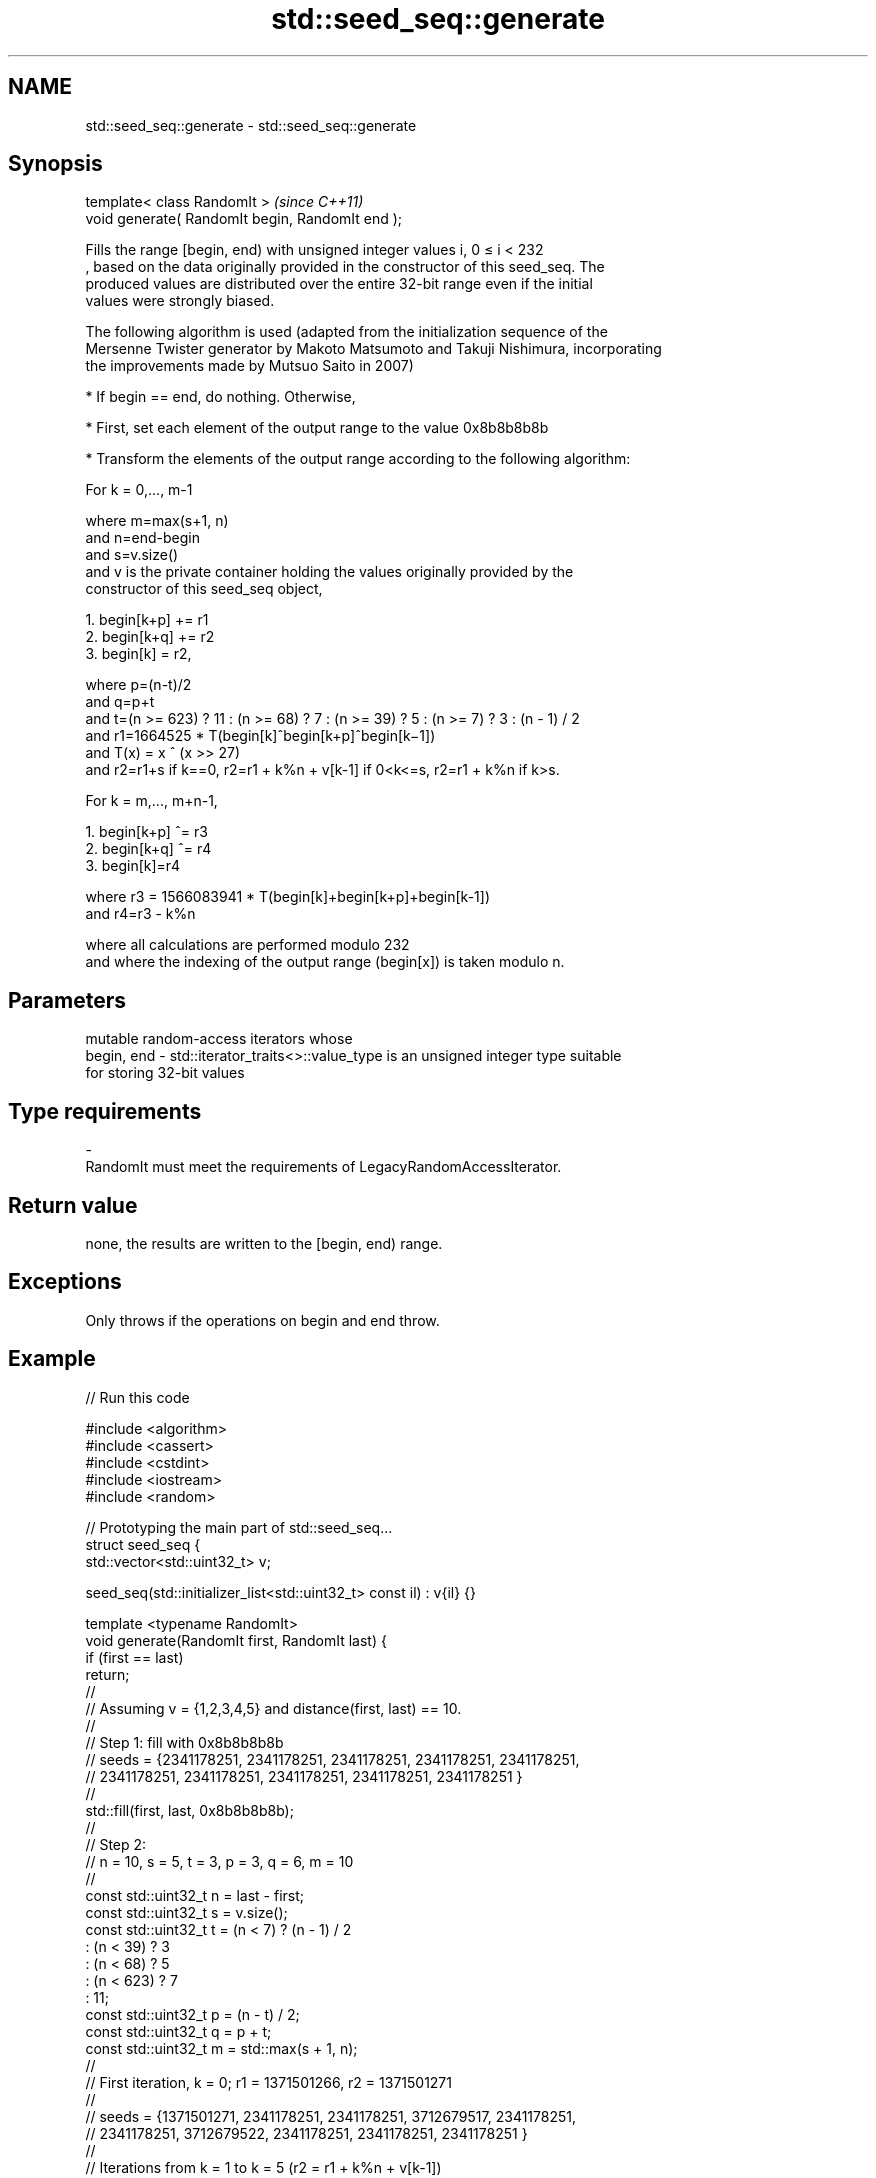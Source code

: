 .TH std::seed_seq::generate 3 "2022.07.31" "http://cppreference.com" "C++ Standard Libary"
.SH NAME
std::seed_seq::generate \- std::seed_seq::generate

.SH Synopsis
   template< class RandomIt >                      \fI(since C++11)\fP
   void generate( RandomIt begin, RandomIt end );

   Fills the range [begin, end) with unsigned integer values i, 0 ≤ i < 232
   , based on the data originally provided in the constructor of this seed_seq. The
   produced values are distributed over the entire 32-bit range even if the initial
   values were strongly biased.

   The following algorithm is used (adapted from the initialization sequence of the
   Mersenne Twister generator by Makoto Matsumoto and Takuji Nishimura, incorporating
   the improvements made by Mutsuo Saito in 2007)

     * If begin == end, do nothing. Otherwise,

     * First, set each element of the output range to the value 0x8b8b8b8b

     * Transform the elements of the output range according to the following algorithm:

   For k = 0,..., m-1

   where m=max(s+1, n)
   and n=end-begin
   and s=v.size()
   and v is the private container holding the values originally provided by the
   constructor of this seed_seq object,

    1. begin[k+p] += r1
    2. begin[k+q] += r2
    3. begin[k] = r2,

   where p=(n-t)/2
   and q=p+t
   and t=(n >= 623) ? 11 : (n >= 68) ? 7 : (n >= 39) ? 5 : (n >= 7) ? 3 : (n - 1) / 2
   and r1=1664525 * T(begin[k]^begin[k+p]^begin[k−1])
   and T(x) = x ^ (x >> 27)
   and r2=r1+s if k==0, r2=r1 + k%n + v[k-1] if 0<k<=s, r2=r1 + k%n if k>s.

   For k = m,..., m+n-1,

    1. begin[k+p] ^= r3
    2. begin[k+q] ^= r4
    3. begin[k]=r4

   where r3 = 1566083941 * T(begin[k]+begin[k+p]+begin[k-1])
   and r4=r3 - k%n

   where all calculations are performed modulo 232
   and where the indexing of the output range (begin[x]) is taken modulo n.

.SH Parameters

                mutable random-access iterators whose
   begin, end - std::iterator_traits<>::value_type is an unsigned integer type suitable
                for storing 32-bit values
.SH Type requirements
   -
   RandomIt must meet the requirements of LegacyRandomAccessIterator.

.SH Return value

   none, the results are written to the [begin, end) range.

.SH Exceptions

   Only throws if the operations on begin and end throw.

.SH Example


// Run this code

 #include <algorithm>
 #include <cassert>
 #include <cstdint>
 #include <iostream>
 #include <random>

 // Prototyping the main part of std::seed_seq...
 struct seed_seq {
     std::vector<std::uint32_t> v;

     seed_seq(std::initializer_list<std::uint32_t> const il) : v{il} {}

     template <typename RandomIt>
     void generate(RandomIt first, RandomIt last) {
         if (first == last)
             return;
         //
         // Assuming v = {1,2,3,4,5} and distance(first, last) == 10.
         //
         // Step 1: fill with 0x8b8b8b8b
         // seeds = {2341178251, 2341178251, 2341178251, 2341178251, 2341178251,
         //          2341178251, 2341178251, 2341178251, 2341178251, 2341178251 }
         //
         std::fill(first, last, 0x8b8b8b8b);
         //
         // Step 2:
         // n = 10, s = 5, t = 3, p = 3, q = 6, m = 10
         //
         const std::uint32_t n = last - first;
         const std::uint32_t s = v.size();
         const std::uint32_t t = (n < 7) ? (n - 1) / 2
                               : (n < 39) ? 3
                               : (n < 68)  ? 5
                               : (n < 623)  ? 7
                               : 11;
         const std::uint32_t p = (n - t) / 2;
         const std::uint32_t q = p + t;
         const std::uint32_t m = std::max(s + 1, n);
         //
         // First iteration, k = 0; r1 = 1371501266, r2 = 1371501271
         //
         // seeds = {1371501271, 2341178251, 2341178251, 3712679517, 2341178251,
         //          2341178251, 3712679522, 2341178251, 2341178251, 2341178251 }
         //
         // Iterations from k = 1 to k = 5 (r2 = r1 + k%n + v[k-1])
         //
         // r1 = 2786190137, 3204727651, 4173325571, 1979226628, 401983366
         // r2 = 2786190139, 3204727655, 4173325577, 1979226636, 401983376
         //
         // seeds = {3350727907, 3188173515, 3204727655, 4173325577, 1979226636,
         //           401983376, 3591037797, 2811627722, 1652921976, 2219536532 }
         //
         // Iterations from k = 6 to k = 9 (r2 = r1 + k%n)
         //
         // r1 = 2718637909, 1378394210, 2297813071, 1608643617
         // r2 = 2718637915, 1378394217, 2297813079, 1608643626
         //
         // seeds = { 434154821, 1191019290, 3237041891, 1256752498, 4277039715,
         //          2010627002, 2718637915, 1378394217, 2297813079, 1608643626 }
         //
         auto begin_mod = [first, n](std::uint32_t u) -> decltype(*first)& {
             return first[u % n]; // i.e. begin[x] is taken modulo n
         };
         auto T = [](std::uint32_t x) { return x ^ (x >> 27); };

         for (std::uint32_t k = 0, r1, r2; k < m; ++k) {
             r1 = 1664525 * T(begin_mod(k) ^ begin_mod(k + p) ^ begin_mod(k - 1));
             r2 = (k == 0) ? r1 + s
                : (k <= s) ? r1 + k % n + v[k - 1]
                :            r1 + k % n;
             begin_mod(k + p) += r1;
             begin_mod(k + q) += r2;
             begin_mod(k) = r2;
         }
         //
         // Step 3
         // iterations from k = 10 to k = 19, using ^= to modify the output
         //
         // r1 = 1615303485, 3210438310, 893477041, 2884072672, 1918321961,
         // r2 = 1615303485, 3210438309, 893477039, 2884072669, 1918321957
         //
         // seeds = { 303093272, 3210438309,  893477039, 2884072669, 1918321957,
         //          1117182731, 1772877958, 2669970405, 3182737656, 4094066935 }
         //
         // r1 =  423054846, 46783064, 3904109085, 1534123446, 1495905687
         // r2 =  423054841, 46783058, 3904109078, 1534123438, 1495905678
         //
         // seeds = { 4204997637, 4246533866, 1856049002, 1129615051, 690460811,
         //           1075771511,   46783058, 3904109078, 1534123438, 1495905678 }
         //
         for (std::uint32_t k = m, r3, r4; k < m + n; ++k) {
             r3 = 1566083941 * T(begin_mod(k) + begin_mod(k+p) + begin_mod(k-1));
             r4 = r3 - k%n;
             begin_mod(k+p) ^= r3;
             begin_mod(k+q) ^= r4;
             begin_mod(k) = r4;
         }
     }
 };

 int main()
 {

     const auto input = std::initializer_list<std::uint32_t>{1,2,3,4,5};
     const auto output_size = 10;

     // using std version of seed_seq
     std::seed_seq seq(input);
     std::vector<std::uint32_t> seeds(output_size);
     seq.generate(seeds.begin(), seeds.end());
     for(const std::uint32_t n : seeds) {
         std::cout << n << '\\n';
     }

     // using custom version of seed_seq
     seed_seq seq2(input);
     std::vector<std::uint32_t> seeds2(output_size);
     seq2.generate(seeds2.begin(), seeds2.end());

     assert(seeds == seeds2);
 }

.SH Output:

 4204997637
 4246533866
 1856049002
 1129615051
 690460811
 1075771511
 46783058
 3904109078
 1534123438
 1495905678
